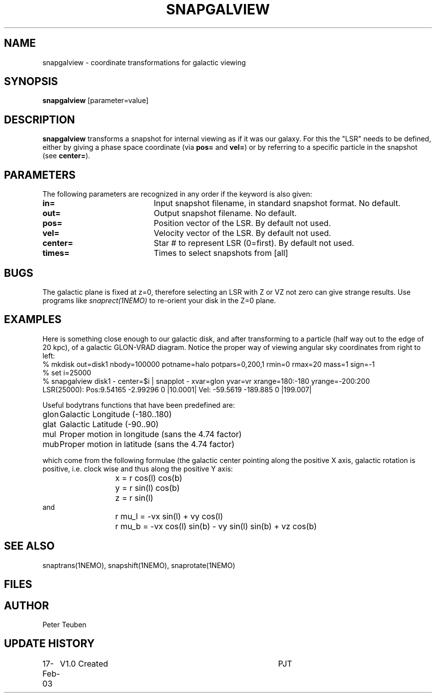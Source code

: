 .TH SNAPGALVIEW 1NEMO "17 February 2003"
.SH NAME
snapgalview \- coordinate transformations for galactic viewing
.SH SYNOPSIS
\fBsnapgalview\fP [parameter=value]
.SH DESCRIPTION
\fBsnapgalview\fP transforms a snapshot for internal viewing as
if it was our galaxy. For this the "LSR" needs to be defined,
either by giving a phase space coordinate (via \fBpos=\fP
and \fBvel=\fP) or by referring to a specific particle in
the snapshot (see \fBcenter=\fP).
.SH PARAMETERS
The following parameters are recognized in any order if the keyword
is also given:
.TP 20
\fBin=\fP
Input snapshot filename, in standard snapshot format. 
No default.
.TP 20
\fBout=\fP
Output snapshot filename.
No default.
.TP 20
\fBpos=\fP
Position vector of the LSR. By default not used.
.TP 20
\fBvel=\fP
Velocity vector of the LSR.
By default not used.
.TP 20
\fBcenter=\fP
Star # to represent LSR (0=first). By default not used.
.TP 20
\fBtimes=\fP
Times to select snapshots from [all]  
.SH BUGS
The galactic plane is fixed at z=0, therefore selecting an LSR with Z or VZ not
zero can give strange results. Use programs like \fIsnaprect(1NEMO)\fP
to re-orient your disk in the Z=0 plane.
.SH EXAMPLES
Here is something close enough to our galactic disk, and after transforming
to a particle (half way out to the edge of 20 kpc),
of a galactic GLON-VRAD diagram. Notice the proper way of viewing
angular sky coordinates from right to left:
.nf
    % mkdisk out=disk1 nbody=100000 potname=halo potpars=0,200,1 rmin=0 rmax=20 mass=1 sign=-1
    % set i=25000
    % snapgalview disk1 - center=$i | snapplot - xvar=glon yvar=vr xrange=180:-180 yrange=-200:200 
      LSR(25000):  Pos:9.54165 -2.99296 0  |10.0001|    Vel: -59.5619 -189.885 0 |199.007|
.fi
.PP
Useful bodytrans functions that have been predefined are:
.nf
.ta +1i
glon	Galactic Longitude (-180..180)
glat	Galactic Latitude (-90..90)
mul	Proper motion in longitude (sans the 4.74 factor)
mub	Proper motion in latitude (sans the 4.74 factor)

.fi
which come from the following formulae (the galactic center pointing along the
positive X axis, galactic rotation is positive, i.e. clock wise and thus
along the positive Y axis:
.ta +2i
.nf
	x = r cos(l) cos(b)
	y = r sin(l) cos(b)
	z = r sin(l)
and
	r mu_l = -vx sin(l)        + vy cos(l)
	r mu_b = -vx cos(l) sin(b) - vy sin(l) sin(b) + vz cos(b)
.fi
.SH SEE ALSO
snaptrans(1NEMO), snapshift(1NEMO), snaprotate(1NEMO)
.SH FILES
.SH AUTHOR
Peter Teuben
.SH UPDATE HISTORY
.nf
.ta +1.0i +4.0i
17-Feb-03	V1.0 Created	PJT
.fi
